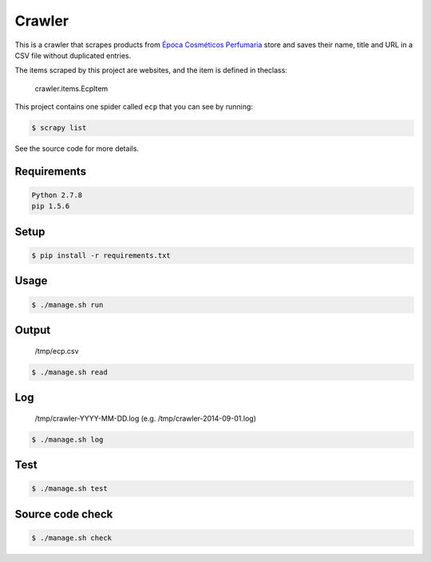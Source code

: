 Crawler
=======

This is a crawler that scrapes products from
`Época Cosméticos Perfumaria <http://www.epocacosmeticos.com.br>`_ store and
saves their name, title and URL in a CSV file without duplicated entries.

The items scraped by this project are websites, and the item is defined in theclass:

    crawler.items.EcpItem

This project contains one spider called ``ecp`` that you can see by running:

.. code-block:: bash

   $ scrapy list

See the source code for more details.

Requirements
------------

.. code-block:: bash

   Python 2.7.8
   pip 1.5.6

Setup
-----

.. code-block:: bash

   $ pip install -r requirements.txt

Usage
-----

.. code-block:: bash

   $ ./manage.sh run

Output
------

    /tmp/ecp.csv

.. code-block:: bash

   $ ./manage.sh read

Log
---

    /tmp/crawler-YYYY-MM-DD.log (e.g. /tmp/crawler-2014-09-01.log)

.. code-block:: bash

   $ ./manage.sh log

Test
----

.. code-block:: bash

   $ ./manage.sh test

Source code check
-----------------

.. code-block:: bash

   $ ./manage.sh check
